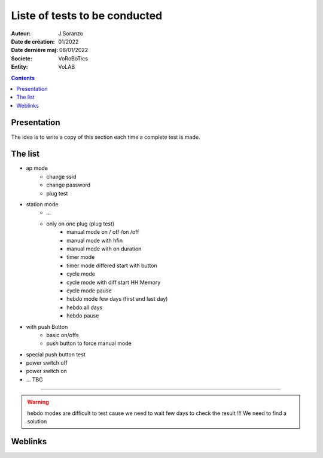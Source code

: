 ++++++++++++++++++++++++++++++++++++++++++++++++++++++++++++++++++++++++++++++++++++++++++++++++++++
Liste of tests to be conducted
++++++++++++++++++++++++++++++++++++++++++++++++++++++++++++++++++++++++++++++++++++++++++++++++++++

:Auteur: J.Soranzo
:Date de création: 01/2022
:Date dernière maj: 08/01/2022
:Societe: VoRoBoTics
:Entity: VoLAB

.. contents::
    :backlinks: top

====================================================================================================
Presentation
====================================================================================================
The idea is to write a copy of this section each time a complete test is made.

====================================================================================================
The list
====================================================================================================
- ap mode
    - change ssid
    - change password
    - plug test

- station mode
    - ...

    - only on one plug (plug test)
        - manual mode on / off /on /off
        - manual mode with hfin
        - manual mode with on duration
        - timer mode
        - timer mode differed start with button
        - cycle mode
        - cycle mode with diff start HH:Memory
        - cycle mode pause
        - hebdo mode few days (first and last day)
        - hebdo all days
        - hebdo pause

- with push Button
    - basic on/offs
    - push button to force manual mode

- special push button test

- power switch off 
- power switch on

- ... TBC

----------------------------------------------------------------------------------------------------

.. WARNING::

    hebdo modes are difficult to test cause we need to wait few days to check the result !!!
    We need to find a solution




====================================================================================================
Weblinks
====================================================================================================

.. target-notes::
